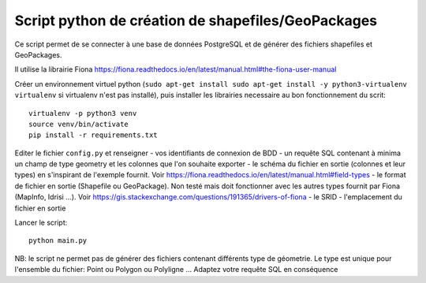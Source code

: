 Script python de création de shapefiles/GeoPackages
---------------------------------------------------

Ce script permet de se connecter à une base de données PostgreSQL et de générer des fichiers shapefiles et GeoPackages.

Il utilise la librairie Fiona https://fiona.readthedocs.io/en/latest/manual.html#the-fiona-user-manual

Créer un environnement virtuel python (``sudo apt-get install sudo apt-get install -y python3-virtualenv virtualenv`` si virtualenv n'est pas installé), puis installer les librairies necessaire au bon fonctionnement du scrit:

::

  virtualenv -p python3 venv
  source venv/bin/activate
  pip install -r requirements.txt
  

Editer le fichier ``config.py`` et renseigner 
- vos identifiants de connexion de BDD
- un requête SQL contenant à minima un champ de type geometry et les colonnes que l'on souhaite exporter
- le schéma du fichier en sortie (colonnes et leur types) en s'inspirant de l'exemple fournit. Voir https://fiona.readthedocs.io/en/latest/manual.html#field-types
- le format de fichier en sortie (Shapefile ou GeoPackage). Non testé mais doit fonctionner avec les autres types fournit par Fiona (MapInfo, Idrisi ...). Voir https://gis.stackexchange.com/questions/191365/drivers-of-fiona
- le SRID
- l'emplacement du fichier en sortie

Lancer le script:

::

    python main.py

NB: le script ne permet pas de générer des fichiers contenant différents type de géometrie. Le type est unique pour l'ensemble du fichier: Point ou Polygon ou Polyligne ... Adaptez votre requête SQL en conséquence